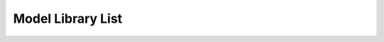 Model Library List
-------------------

.. raw:: html

   <iframe 
     src="_static/website/index.html" 
     style="width: 100%; height: 1000px; border: none;"
   ></iframe>
